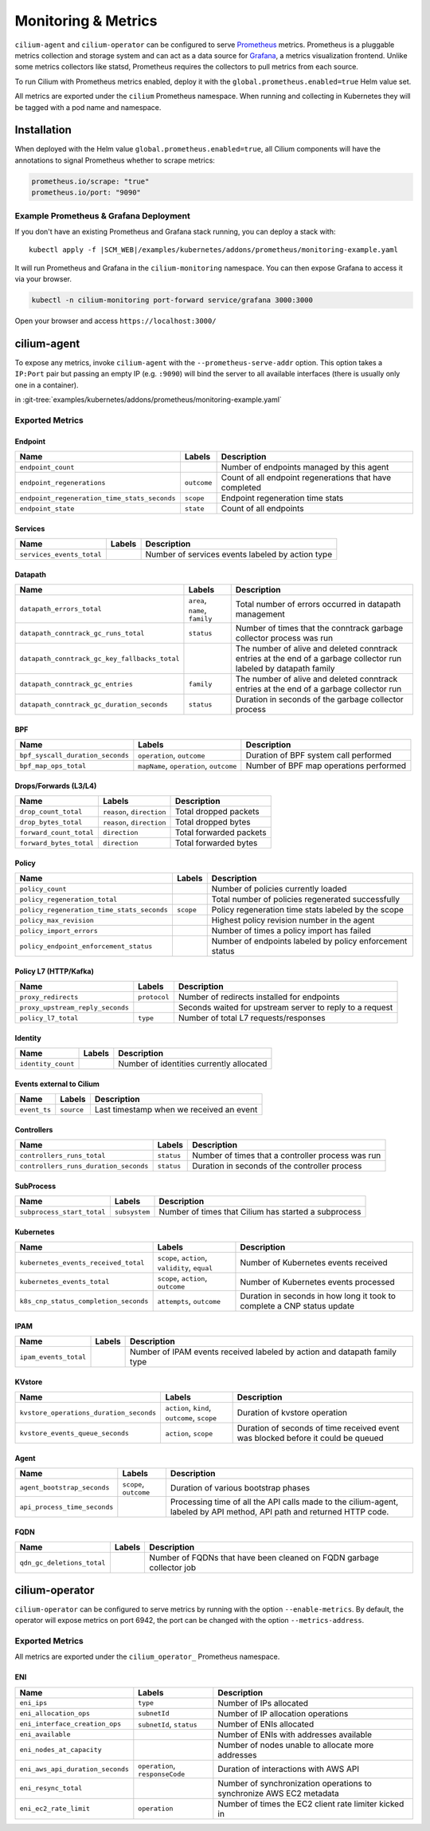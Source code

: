 .. only:: not (epub or latex or html)

    WARNING: You are looking at unreleased Cilium documentation.
    Please use the official rendered version released here:
    http://docs.cilium.io

.. _metrics:

********************
Monitoring & Metrics
********************

``cilium-agent`` and ``cilium-operator`` can be configured to serve `Prometheus
<https://prometheus.io>`_ metrics. Prometheus is a pluggable metrics collection
and storage system and can act as a data source for `Grafana
<https://grafana.com/>`_, a metrics visualization frontend. Unlike some metrics
collectors like statsd, Prometheus requires the collectors to pull metrics from
each source.

To run Cilium with Prometheus metrics enabled, deploy it with the
``global.prometheus.enabled=true`` Helm value set.

All metrics are exported under the ``cilium`` Prometheus namespace. When
running and collecting in Kubernetes they will be tagged with a pod name and
namespace.

Installation
============

When deployed with the Helm value ``global.prometheus.enabled=true``, all Cilium
components will have the annotations to signal Prometheus whether to scrape
metrics:

.. code-block:: yaml

        prometheus.io/scrape: "true"
        prometheus.io/port: "9090"

Example Prometheus & Grafana Deployment
---------------------------------------

If you don't have an existing Prometheus and Grafana stack running, you can
deploy a stack with:

.. parsed-literal::

    kubectl apply -f \ |SCM_WEB|\/examples/kubernetes/addons/prometheus/monitoring-example.yaml

It will run Prometheus and Grafana in the ``cilium-monitoring`` namespace. You
can then expose Grafana to access it via your browser.

.. code:: bash

    kubectl -n cilium-monitoring port-forward service/grafana 3000:3000

Open your browser and access ``https://localhost:3000/``

cilium-agent
============

To expose any metrics, invoke ``cilium-agent`` with the
``--prometheus-serve-addr`` option. This option takes a ``IP:Port`` pair but
passing an empty IP (e.g. ``:9090``) will bind the server to all available
interfaces (there is usually only one in a container).

in :git-tree:`examples/kubernetes/addons/prometheus/monitoring-example.yaml`

Exported Metrics
----------------

Endpoint
~~~~~~~~

============================================ ================================================== ========================================================
Name                                         Labels                                             Description
============================================ ================================================== ========================================================
``endpoint_count``                                                                              Number of endpoints managed by this agent
``endpoint_regenerations``                   ``outcome``                                        Count of all endpoint regenerations that have completed
``endpoint_regeneration_time_stats_seconds`` ``scope``                                          Endpoint regeneration time stats
``endpoint_state``                           ``state``                                          Count of all endpoints
============================================ ================================================== ========================================================

Services
~~~~~~~~

========================================== ================================================== ========================================================
Name                                       Labels                                             Description
========================================== ================================================== ========================================================
``services_events_total``                                                                     Number of services events labeled by action type
========================================== ================================================== ========================================================

Datapath
~~~~~~~~

============================================= ================================================== ========================================================
Name                                          Labels                                             Description
============================================= ================================================== ========================================================
``datapath_errors_total``                     ``area``, ``name``, ``family``                     Total number of errors occurred in datapath management
``datapath_conntrack_gc_runs_total``          ``status``                                         Number of times that the conntrack garbage collector process was run
``datapath_conntrack_gc_key_fallbacks_total``                                                    The number of alive and deleted conntrack entries at the end of a garbage collector run labeled by datapath family
``datapath_conntrack_gc_entries``             ``family``                                         The number of alive and deleted conntrack entries at the end of a garbage collector run
``datapath_conntrack_gc_duration_seconds``    ``status``                                         Duration in seconds of the garbage collector process
============================================= ================================================== ========================================================

BPF
~~~

========================================== ================================================== ========================================================
Name                                       Labels                                             Description
========================================== ================================================== ========================================================
``bpf_syscall_duration_seconds``           ``operation``, ``outcome``                         Duration of BPF system call performed
``bpf_map_ops_total``                      ``mapName``, ``operation``, ``outcome``            Number of BPF map operations performed
========================================== ================================================== ========================================================

Drops/Forwards (L3/L4)
~~~~~~~~~~~~~~~~~~~~~~

========================================== ================================================== ========================================================
Name                                       Labels                                             Description
========================================== ================================================== ========================================================
``drop_count_total``                       ``reason``, ``direction``                          Total dropped packets
``drop_bytes_total``                       ``reason``, ``direction``                          Total dropped bytes
``forward_count_total``                    ``direction``                                      Total forwarded packets
``forward_bytes_total``                    ``direction``                                      Total forwarded bytes
========================================== ================================================== ========================================================

Policy
~~~~~~

========================================== ================================================== ========================================================
Name                                       Labels                                             Description
========================================== ================================================== ========================================================
``policy_count``                                                                              Number of policies currently loaded
``policy_regeneration_total``                                                                 Total number of policies regenerated successfully
``policy_regeneration_time_stats_seconds`` ``scope``                                          Policy regeneration time stats labeled by the scope
``policy_max_revision``                                                                       Highest policy revision number in the agent
``policy_import_errors``                                                                      Number of times a policy import has failed
``policy_endpoint_enforcement_status``                                                        Number of endpoints labeled by policy enforcement status
========================================== ================================================== ========================================================

Policy L7 (HTTP/Kafka)
~~~~~~~~~~~~~~~~~~~~~~

======================================== ================================================== ========================================================
Name                                     Labels                                             Description
======================================== ================================================== ========================================================
``proxy_redirects``                      ``protocol``                                       Number of redirects installed for endpoints
``proxy_upstream_reply_seconds``                                                            Seconds waited for upstream server to reply to a request
``policy_l7_total``                      ``type``                                           Number of total L7 requests/responses
======================================== ================================================== ========================================================

Identity
~~~~~~~~

======================================== ================================================== ========================================================
Name                                     Labels                                             Description
======================================== ================================================== ========================================================
``identity_count``                                                                          Number of identities currently allocated
======================================== ================================================== ========================================================

Events external to Cilium
~~~~~~~~~~~~~~~~~~~~~~~~~

======================================== ================================================== ========================================================
Name                                     Labels                                             Description
======================================== ================================================== ========================================================
``event_ts``                             ``source``                                         Last timestamp when we received an event
======================================== ================================================== ========================================================

Controllers
~~~~~~~~~~~

======================================== ================================================== ========================================================
Name                                     Labels                                             Description
======================================== ================================================== ========================================================
``controllers_runs_total``               ``status``                                         Number of times that a controller process was run
``controllers_runs_duration_seconds``    ``status``                                         Duration in seconds of the controller process
======================================== ================================================== ========================================================

SubProcess
~~~~~~~~~~

======================================== ================================================== ========================================================
Name                                     Labels                                             Description
======================================== ================================================== ========================================================
``subprocess_start_total``               ``subsystem``                                      Number of times that Cilium has started a subprocess
======================================== ================================================== ========================================================

Kubernetes
~~~~~~~~~~

======================================== ================================================== ========================================================
Name                                     Labels                                             Description
======================================== ================================================== ========================================================
``kubernetes_events_received_total``     ``scope``, ``action``, ``validity``, ``equal``     Number of Kubernetes events received
``kubernetes_events_total``              ``scope``, ``action``, ``outcome``                 Number of Kubernetes events processed
``k8s_cnp_status_completion_seconds``    ``attempts``, ``outcome``                          Duration in seconds in how long it took to complete a CNP status update
======================================== ================================================== ========================================================

IPAM
~~~~

======================================== ============================================ ========================================================
Name                                     Labels                                       Description
======================================== ============================================ ========================================================
``ipam_events_total``                                                                 Number of IPAM events received labeled by action and datapath family type
======================================== ============================================ ========================================================

KVstore
~~~~~~~

======================================== ============================================ ========================================================
Name                                     Labels                                       Description
======================================== ============================================ ========================================================
``kvstore_operations_duration_seconds``  ``action``, ``kind``, ``outcome``, ``scope`` Duration of kvstore operation
``kvstore_events_queue_seconds``         ``action``, ``scope``                        Duration of seconds of time received event was blocked before it could be queued
======================================== ============================================ ========================================================

Agent
~~~~~

================================ ================================ ========================================================
Name                             Labels                           Description
================================ ================================ ========================================================
``agent_bootstrap_seconds``      ``scope``, ``outcome``           Duration of various bootstrap phases
``api_process_time_seconds``                                      Processing time of all the API calls made to the cilium-agent, labeled by API method, API path and returned HTTP code.
================================ ================================ ========================================================

FQDN
~~~~

================================ ================================ ========================================================
Name                             Labels                           Description
================================ ================================ ========================================================
``qdn_gc_deletions_total``                                        Number of FQDNs that have been cleaned on FQDN garbage collector job
================================ ================================ ========================================================

cilium-operator
===============

``cilium-operator`` can be configured to serve metrics by running with the
option ``--enable-metrics``.  By default, the operator will expose metrics on
port 6942, the port can be changed with the option ``--metrics-address``.

Exported Metrics
----------------

All metrics are exported under the ``cilium_operator_`` Prometheus namespace.

ENI
~~~

================================ ================================ ========================================================
Name                             Labels                           Description
================================ ================================ ========================================================
``eni_ips``                      ``type``                         Number of IPs allocated
``eni_allocation_ops``           ``subnetId``                     Number of IP allocation operations
``eni_interface_creation_ops``   ``subnetId``, ``status``         Number of ENIs allocated
``eni_available``                                                 Number of ENIs with addresses available
``eni_nodes_at_capacity``                                         Number of nodes unable to allocate more addresses
``eni_aws_api_duration_seconds`` ``operation``, ``responseCode``  Duration of interactions with AWS API
``eni_resync_total``                                              Number of synchronization operations to synchronize AWS EC2 metadata
``eni_ec2_rate_limit``           ``operation``                    Number of times the EC2 client rate limiter kicked in
================================ ================================ ========================================================

